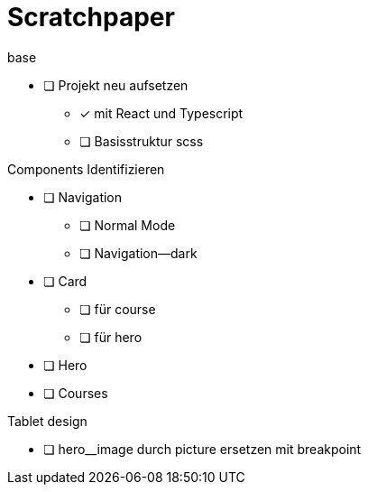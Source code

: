 = Scratchpaper

.base
* [ ] Projekt neu aufsetzen
** [x] mit React und Typescript
** [ ] Basisstruktur scss

.Components Identifizieren
* [ ] Navigation
** [ ] Normal Mode
** [ ] Navigation--dark
* [ ] Card
** [ ] für course
** [ ] für hero 
* [ ] Hero
* [ ] Courses


.Mobile design

.Tablet design
* [ ] hero__image durch picture ersetzen mit breakpoint

.Desktop design
